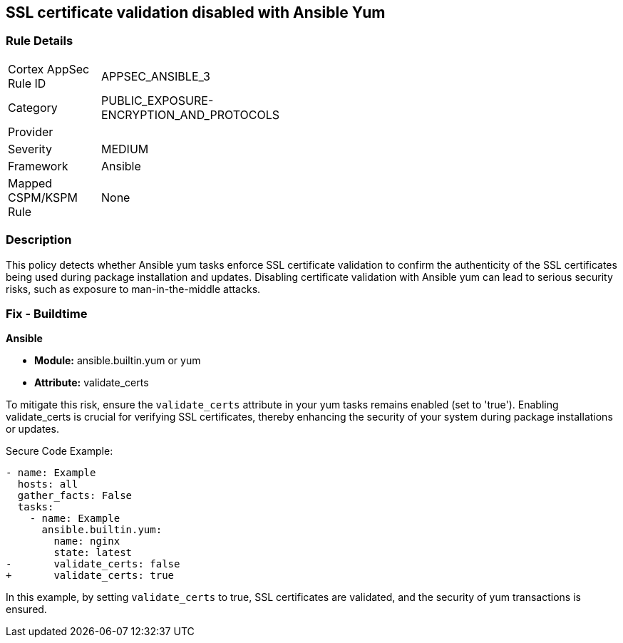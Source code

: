 == SSL certificate validation disabled with Ansible Yum

=== Rule Details

[width=45%]
|===
|Cortex AppSec Rule ID |APPSEC_ANSIBLE_3
|Category |PUBLIC_EXPOSURE-ENCRYPTION_AND_PROTOCOLS
|Provider |
|Severity |MEDIUM
|Framework |Ansible
|Mapped CSPM/KSPM Rule |None
|===


=== Description

This policy detects whether Ansible yum tasks enforce SSL certificate validation to confirm the authenticity of the SSL certificates being used during package installation and updates. Disabling certificate validation with Ansible yum can lead to serious security risks, such as exposure to man-in-the-middle attacks.

=== Fix - Buildtime

*Ansible*

* *Module:* ansible.builtin.yum or yum
* *Attribute:* validate_certs

To mitigate this risk, ensure the `validate_certs` attribute in your yum tasks remains enabled (set to 'true'). Enabling validate_certs is crucial for verifying SSL certificates, thereby enhancing the security of your system during package installations or updates.


Secure Code Example:

[source,yaml]
----
- name: Example
  hosts: all
  gather_facts: False
  tasks:
    - name: Example
      ansible.builtin.yum:
        name: nginx
        state: latest
-       validate_certs: false
+       validate_certs: true
----

In this example, by setting `validate_certs` to true, SSL certificates are validated, and the security of yum transactions is ensured.

